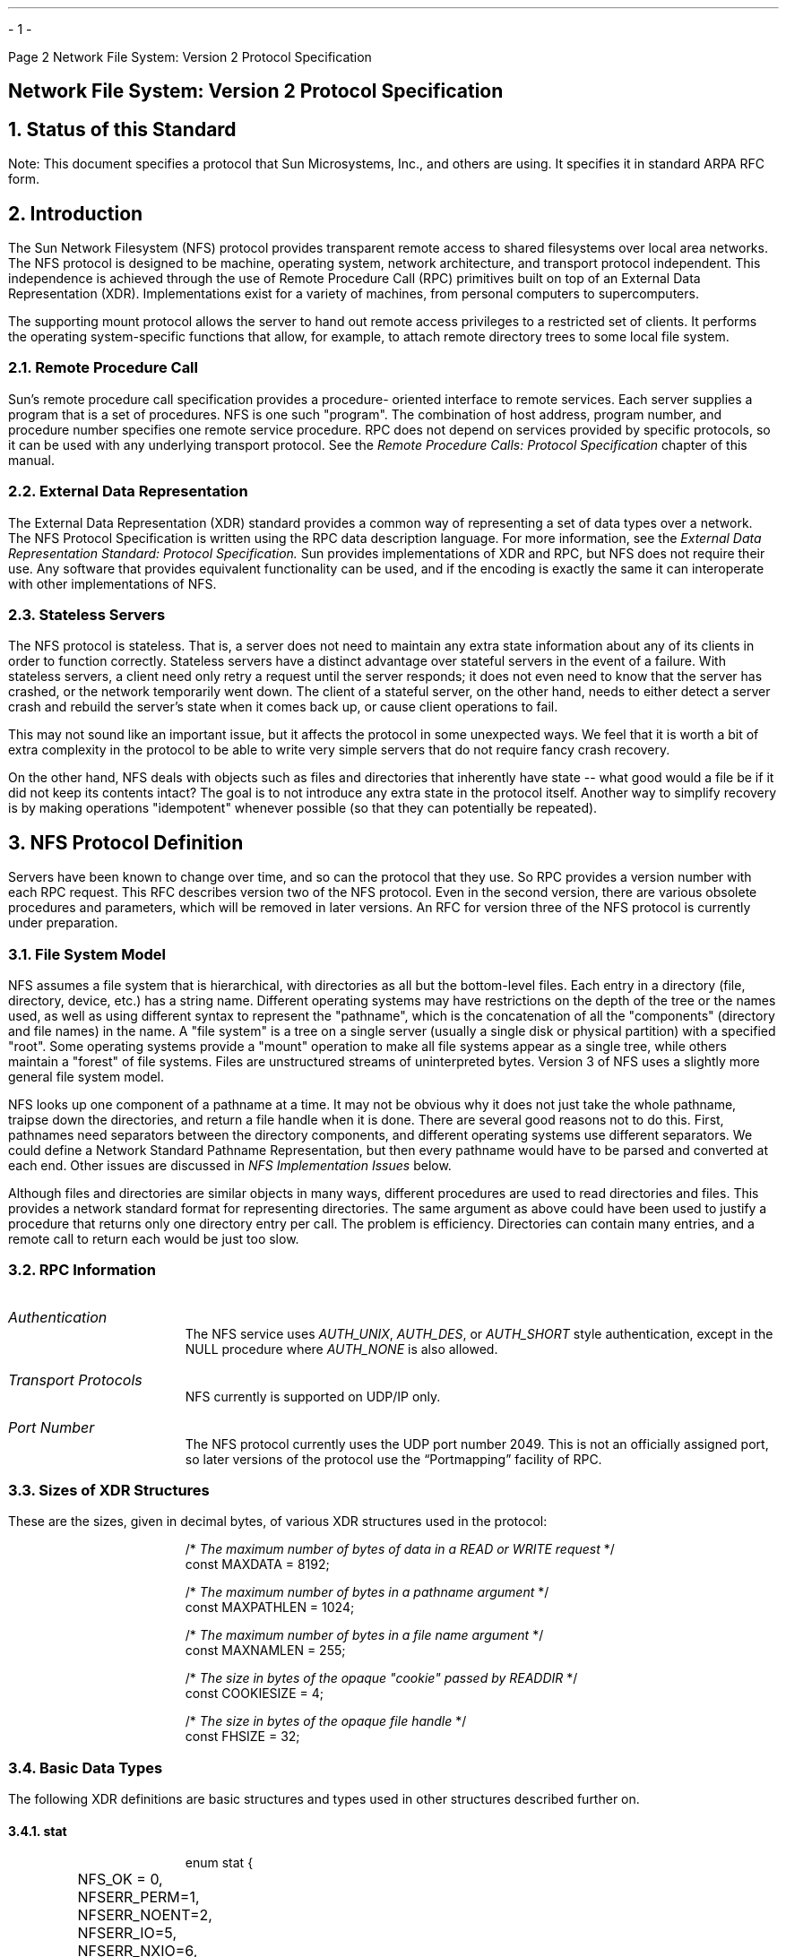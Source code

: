 .\"
.\" Must use  --  tbl  --  with this one
.\"
.\" @(#)nfs.rfc.ms	2.2 88/08/05 4.0 RPCSRC
.\" $FreeBSD: src/lib/libc/rpc/PSD.doc/nfs.rfc.ms,v 1.3 2002/10/29 14:56:06 ru Exp $
.\"
.de BT
.if \\n%=1 .tl ''- % -''
..
.ND
.\" prevent excess underlining in nroff
.if n .fp 2 R
.OH 'Network File System: Version 2 Protocol Specification''Page %'
.EH 'Page %''Network File System: Version 2 Protocol Specification'
.if \n%=1 .bp
.SH
\&Network File System: Version 2 Protocol Specification
.IX NFS "" "" "" PAGE MAJOR
.IX "Network File System" "" "" "" PAGE MAJOR
.IX NFS "version-2 protocol specification"
.IX "Network File System" "version-2 protocol specification"
.LP
.NH 0
\&Status of this Standard
.LP
Note: This document specifies a protocol that Sun Microsystems, Inc.,
and others are using.  It specifies it in standard ARPA RFC form.
.NH 1
\&Introduction
.IX NFS introduction
.LP
The Sun Network Filesystem (NFS) protocol provides transparent remote 
access to shared filesystems over local area networks.  The NFS 
protocol is designed to be machine, operating system, network architecture, 
and transport protocol independent.  This independence is 
achieved through the use of Remote Procedure Call (RPC) primitives 
built on top of an External Data Representation (XDR).  Implementations
exist for a variety of machines, from personal computers to
supercomputers.
.LP
The supporting mount protocol allows the server to hand out remote
access privileges to a restricted set of clients.  It performs the
operating system-specific functions that allow, for example, to
attach remote directory trees to some local file system.
.NH 2
\&Remote Procedure Call
.IX "Remote Procedure Call"
.LP
Sun's remote procedure call specification provides a procedure-
oriented interface to remote services.  Each server supplies a
program that is a set of procedures.  NFS is one such "program".
The combination of host address, program number, and procedure
number specifies one remote service procedure.  RPC does not depend
on services provided by specific protocols, so it can be used with
any underlying transport protocol.  See the
.I "Remote Procedure Calls: Protocol Specification"
chapter of this manual.
.NH 2
\&External Data Representation
.IX "External Data Representation"
.LP
The External Data Representation (XDR) standard provides a common
way of representing a set of data types over a network.  
The NFS
Protocol Specification is written using the RPC data description
language.  
For more information, see the
.I " External Data Representation Standard: Protocol Specification."  
Sun provides implementations of XDR and
RPC,  but NFS does not require their use.  Any software that
provides equivalent functionality can be used, and if the encoding
is exactly the same it can interoperate with other implementations
of NFS.
.NH 2
\&Stateless Servers
.IX "stateless servers"
.IX servers stateless
.LP
The NFS protocol is stateless.  That is, a server does not need to
maintain any extra state information about any of its clients in
order to function correctly.  Stateless servers have a distinct
advantage over stateful servers in the event of a failure.  With
stateless servers, a client need only retry a request until the
server responds; it does not even need to know that the server has
crashed, or the network temporarily went down.  The client of a
stateful server, on the other hand, needs to either detect a server
crash and rebuild the server's state when it comes back up, or
cause client operations to fail.
.LP
This may not sound like an important issue, but it affects the
protocol in some unexpected ways.  We feel that it is worth a bit
of extra complexity in the protocol to be able to write very simple
servers that do not require fancy crash recovery.
.LP
On the other hand, NFS deals with objects such as files and
directories that inherently have state -- what good would a file be
if it did not keep its contents intact?  The goal is to not
introduce any extra state in the protocol itself.  Another way to
simplify recovery is by making operations "idempotent" whenever
possible (so that they can potentially be repeated).
.NH 1
\&NFS Protocol Definition
.IX NFS "protocol definition"
.IX NFS protocol
.LP
Servers have been known to change over time, and so can the
protocol that they use. So RPC provides a version number with each
RPC request. This RFC describes version two of the NFS protocol.
Even in the second version, there are various obsolete procedures
and parameters, which will be removed in later versions. An RFC
for version three of the NFS protocol is currently under
preparation.
.NH 2
\&File System Model
.IX filesystem model
.LP
NFS assumes a file system that is hierarchical, with directories as
all but the bottom-level files.  Each entry in a directory (file,
directory, device, etc.)  has a string name.  Different operating
systems may have restrictions on the depth of the tree or the names
used, as well as using different syntax to represent the "pathname",
which is the concatenation of all the "components" (directory and
file names) in the name.  A "file system" is a tree on a single
server (usually a single disk or physical partition) with a specified
"root".  Some operating systems provide a "mount" operation to make
all file systems appear as a single tree, while others maintain a
"forest" of file systems.  Files are unstructured streams of
uninterpreted bytes.  Version 3 of NFS uses a slightly more general
file system model.
.LP
NFS looks up one component of a pathname at a time.  It may not be
obvious why it does not just take the whole pathname, traipse down
the directories, and return a file handle when it is done.  There are
several good reasons not to do this.  First, pathnames need
separators between the directory components, and different operating
systems use different separators.  We could define a Network Standard
Pathname Representation, but then every pathname would have to be
parsed and converted at each end.  Other issues are discussed in
\fINFS Implementation Issues\fP below.
.LP
Although files and directories are similar objects in many ways,
different procedures are used to read directories and files.  This
provides a network standard format for representing directories.  The
same argument as above could have been used to justify a procedure
that returns only one directory entry per call.  The problem is
efficiency.  Directories can contain many entries, and a remote call
to return each would be just too slow.
.NH 2
\&RPC Information
.IX NFS "RPC information"
.IP \fIAuthentication\fP
The   NFS  service uses 
.I AUTH_UNIX ,
.I AUTH_DES ,
or 
.I AUTH_SHORT 
style
authentication, except in  the  NULL procedure where   
.I AUTH_NONE 
is also allowed.
.IP "\fITransport Protocols\fP"
NFS currently is supported on UDP/IP only.  
.IP "\fIPort Number\fP"
The NFS protocol currently uses the UDP port number 2049.  This is
not an officially assigned port, so  later versions of the protocol
use the \*QPortmapping\*U facility of RPC.
.NH 2
\&Sizes of XDR Structures
.IX "XDR structure sizes"
.LP
These are the sizes, given in decimal bytes, of various XDR
structures used in the protocol:
.DS
/* \fIThe maximum number of bytes of data in a READ or WRITE request\fP  */
const MAXDATA = 8192;

/* \fIThe maximum number of bytes in a pathname argument\fP */
const MAXPATHLEN = 1024;

/* \fIThe maximum number of bytes in a file name argument\fP */
const MAXNAMLEN = 255;

/* \fIThe size in bytes of the opaque "cookie" passed by READDIR\fP */
const COOKIESIZE  = 4;

/* \fIThe size in bytes of the opaque file handle\fP */
const FHSIZE = 32;
.DE
.NH 2
\&Basic Data Types
.IX "NFS data types"
.IX NFS "basic data types"
.LP
The following XDR  definitions are basic  structures and types used
in other structures described further on.
.KS
.NH 3
\&stat
.IX "NFS data types" stat "" \fIstat\fP
.DS
enum stat {
	NFS_OK = 0,
	NFSERR_PERM=1,
	NFSERR_NOENT=2,
	NFSERR_IO=5,
	NFSERR_NXIO=6,
	NFSERR_ACCES=13,
	NFSERR_EXIST=17,
	NFSERR_NODEV=19,
	NFSERR_NOTDIR=20,
	NFSERR_ISDIR=21,
	NFSERR_FBIG=27,
	NFSERR_NOSPC=28,
	NFSERR_ROFS=30,
	NFSERR_NAMETOOLONG=63,
	NFSERR_NOTEMPTY=66,
	NFSERR_DQUOT=69,
	NFSERR_STALE=70,
	NFSERR_WFLUSH=99
};
.DE
.KE
.LP
The 
.I stat 
type  is returned with every  procedure's  results.   A
value of 
.I NFS_OK 
indicates that the  call completed successfully and
the  results are  valid.  The  other  values indicate  some kind of
error  occurred on the  server  side  during the servicing   of the
procedure.  The error values are derived from UNIX error numbers.
.IP \fBNFSERR_PERM\fP:
Not owner.  The caller does not have correct ownership
to perform the requested operation.
.IP \fBNFSERR_NOENT\fP:
No such file or directory.    The file or directory
specified does not exist.
.IP \fBNFSERR_IO\fP:
Some sort of hard  error occurred when the operation was
in progress.  This could be a disk error, for example.
.IP \fBNFSERR_NXIO\fP:
No such device or address.
.IP \fBNFSERR_ACCES\fP:
Permission  denied.  The  caller does  not  have the
correct permission to perform the requested operation.
.IP \fBNFSERR_EXIST\fP:
File exists.  The file specified already exists.
.IP \fBNFSERR_NODEV\fP:
No such device.
.IP \fBNFSERR_NOTDIR\fP:
Not   a  directory.    The  caller  specified   a
non-directory in a directory operation.
.IP \fBNFSERR_ISDIR\fP:
Is a directory.  The caller specified  a directory in
a non- directory operation.
.IP \fBNFSERR_FBIG\fP:
File too large.   The  operation caused a file to grow
beyond the server's limit.
.IP \fBNFSERR_NOSPC\fP:
No space left on  device.   The operation caused the
server's filesystem to reach its limit.
.IP \fBNFSERR_ROFS\fP:
Read-only filesystem.  Write attempted on a read-only filesystem.
.IP \fBNFSERR_NAMETOOLONG\fP:
File name   too   long.  The file  name  in  an operation was too long.
.IP \fBNFSERR_NOTEMPTY\fP:
Directory   not empty.  Attempted  to   remove  a
directory that was not empty.
.IP \fBNFSERR_DQUOT\fP:
Disk quota exceeded.  The client's disk  quota on the
server has been exceeded.
.IP \fBNFSERR_STALE\fP:
The  "fhandle" given in   the arguments was invalid.
That is, the file referred to by that file handle no longer exists,
or access to it has been revoked.
.IP \fBNFSERR_WFLUSH\fP:
The server's  write cache  used  in the
.I WRITECACHE 
call got flushed to disk.
.LP
.KS
.NH 3
\&ftype
.IX "NFS data types" ftype "" \fIftype\fP
.DS
enum ftype {
	NFNON = 0,
	NFREG = 1,
	NFDIR = 2,
	NFBLK = 3,
	NFCHR = 4,
	NFLNK = 5
};
.DE
.KE
The enumeration
.I ftype 
gives the type of a file.  The type 
.I NFNON 
indicates a non-file,
.I NFREG 
is a regular file, 
.I NFDIR 
is a directory,
.I NFBLK 
is a block-special device, 
.I NFCHR 
is a character-special device, and
.I NFLNK 
is a symbolic link.
.KS
.NH 3
\&fhandle
.IX "NFS data types" fhandle "" \fIfhandle\fP
.DS
typedef opaque fhandle[FHSIZE];
.DE
.KE
The
.I fhandle 
is the file handle passed between the server and the client.  
All file operations are done using file handles to refer to a file or 
directory.  The file handle can contain whatever information the server
needs to distinguish an individual file.
.KS
.NH 3
\&timeval
.IX "NFS data types" timeval "" \fItimeval\fP
.DS
struct timeval {
	unsigned int seconds;
	unsigned int useconds;
};
.DE
.KE
The 
.I timeval
structure is the number of seconds and microseconds 
since midnight January 1, 1970, Greenwich Mean Time.  It is used to 
pass time and date information.
.KS
.NH 3
\&fattr
.IX "NFS data types" fattr "" \fIfattr\fP
.DS
struct fattr {
	ftype        type;
	unsigned int mode;
	unsigned int nlink;
	unsigned int uid;
	unsigned int gid;
	unsigned int size;
	unsigned int blocksize;
	unsigned int rdev;
	unsigned int blocks;
	unsigned int fsid;
	unsigned int fileid;
	timeval      atime;
	timeval      mtime;
	timeval      ctime;
};
.DE
.KE
The
.I fattr 
structure contains the attributes of a file; "type" is the type of
the file; "nlink" is the number of hard links to the file (the number
of different names for the same file); "uid" is the user
identification number of the owner of the file; "gid" is the group
identification number of the group of the file; "size" is the size in
bytes of the file; "blocksize" is the size in bytes of a block of the
file; "rdev" is the device number of the file if it is type
.I NFCHR 
or
.I NFBLK ;
"blocks" is the number of blocks the file takes up on disk; "fsid" is
the file system identifier for the filesystem containing the file;
"fileid" is a number that uniquely identifies the file within its
filesystem; "atime" is the time when the file was last accessed for
either read or write; "mtime" is the time when the file data was last
modified (written); and "ctime" is the time when the status of the
file was last changed.  Writing to the file also changes "ctime" if
the size of the file changes.
.LP
"mode" is the access mode encoded as a set of bits.  Notice that the
file type is specified both in the mode bits and in the file type.
This is really a bug in the protocol and will be fixed in future
versions.  The descriptions given below specify the bit positions
using octal numbers.
.TS
box tab (&) ;
cfI cfI
lfL l .
Bit&Description
_
0040000&This is a directory; "type" field should be NFDIR.
0020000&This is a character special file; "type" field should be NFCHR. 
0060000&This is a block special file; "type" field should be NFBLK. 
0100000&This is a regular file; "type" field should be NFREG.
0120000&This is a symbolic link file;  "type" field should be NFLNK. 
0140000&This is a named socket; "type" field should be NFNON.
0004000&Set user id on execution.
0002000&Set group id on execution.
0001000&Save swapped text even after use.
0000400&Read permission for owner.
0000200&Write permission for owner.
0000100&Execute and search permission for owner.
0000040&Read permission for group.
0000020&Write permission for group.
0000010&Execute and search permission for group.
0000004&Read permission for others.
0000002&Write permission for others.
0000001&Execute and search permission for others.
.TE
.KS
Notes:
.IP 
The bits are  the same as the mode   bits returned  by  the
.I stat(2) 
system call in the UNIX system.  The file  type is  specified  both in
the mode  bits  and in  the file type.   This   is fixed  in future
versions.
.IP
The "rdev" field in the attributes structure is an operating system
specific device specifier.  It  will be  removed and generalized in
the next revision of the protocol.
.KE
.LP
.KS
.NH 3
\&sattr
.IX "NFS data types" sattr "" \fIsattr\fP
.DS
struct sattr {
	unsigned int mode;
	unsigned int uid;
	unsigned int gid;
	unsigned int size;
	timeval      atime;
	timeval      mtime;
};
.DE
.KE
The 
.I sattr
structure contains the file attributes which can be set
from the client.  The fields are the same as for  
.I fattr 
above.  A "size" of zero  means the file should be  truncated.
A value of -1 indicates a field that should be ignored.
.LP
.KS
.NH 3
\&filename
.IX "NFS data types" filename "" \fIfilename\fP
.DS
typedef string filename<MAXNAMLEN>;
.DE
.KE
The type
.I filename 
is used for  passing file names  or  pathname components.
.LP
.KS
.NH 3
\&path
.IX "NFS data types" path "" \fIpath\fP
.DS
typedef string path<MAXPATHLEN>;
.DE
.KE
The type
.I path 
is a pathname.  The server considers it as a string
with no internal structure,  but to the client  it is the name of a
node in a filesystem tree.
.LP
.KS
.NH 3
\&attrstat
.IX "NFS data types" attrstat "" \fIattrstat\fP
.DS
union attrstat switch (stat status) {
	case NFS_OK:
		fattr attributes;
	default:
		void;
};
.DE
.KE
The 
.I attrstat 
structure is a common procedure result.  It contains
a  "status" and,  if  the call   succeeded,   it also contains  the
attributes of the file on which the operation was done.
.LP
.KS
.NH 3
\&diropargs
.IX "NFS data types" diropargs "" \fIdiropargs\fP
.DS
struct diropargs {
	fhandle  dir;
	filename name;
};
.DE
.KE
The  
.I diropargs 
structure is used  in  directory  operations.  The
"fhandle" "dir" is the directory in  which to find the file "name".
A directory operation is one in which the directory is affected.
.LP
.KS
.NH 3
\&diropres
.IX "NFS data types" diropres "" \fIdiropres\fP
.DS
union diropres switch (stat status) {
	case NFS_OK:
		struct {
			fhandle file;
			fattr   attributes;
		} diropok;
	default:
		void;
};
.DE
.KE
The results of a directory operation  are returned  in a 
.I diropres 
structure.  If the call succeeded, a new file handle "file" and the
"attributes" associated with that file are  returned along with the
"status".
.NH 2
\&Server Procedures
.IX "NFS server procedures" "" "" "" PAGE MAJOR
.LP
The  protocol definition  is given as   a  set  of  procedures with
arguments  and results defined using the   RPC  language.   A brief
description of the function of each procedure should provide enough
information to allow implementation.
.LP
All of  the procedures  in   the NFS  protocol  are assumed  to  be
synchronous.   When a procedure  returns to the  client, the client
can assume that the operation has completed and any data associated
with the request is  now on stable storage.  For  example, a client
.I WRITE 
request   may  cause  the   server  to  update  data  blocks,
filesystem information blocks (such as indirect  blocks),  and file
attribute  information (size  and  modify  times).  When  the 
.I WRITE 
returns to the client, it can assume  that the write  is safe, even
in case of  a server  crash, and  it can discard the  data written.
This is a very important part  of the statelessness  of the server.
If the server waited to flush data from remote requests, the client
would have to  save those requests so that  it could resend them in
case of a server crash.
.ie t .DS
.el .DS L

.ft I
/*
* Remote file service routines
*/
.ft CW
program NFS_PROGRAM {
	version NFS_VERSION {
		void        NFSPROC_NULL(void)              = 0;
		attrstat    NFSPROC_GETATTR(fhandle)        = 1;
		attrstat    NFSPROC_SETATTR(sattrargs)      = 2;
		void        NFSPROC_ROOT(void)              = 3;
		diropres    NFSPROC_LOOKUP(diropargs)       = 4;
		readlinkres NFSPROC_READLINK(fhandle)       = 5;
		readres     NFSPROC_READ(readargs)          = 6;
		void        NFSPROC_WRITECACHE(void)        = 7;
		attrstat    NFSPROC_WRITE(writeargs)        = 8;
		diropres    NFSPROC_CREATE(createargs)      = 9;
		stat        NFSPROC_REMOVE(diropargs)       = 10;
		stat        NFSPROC_RENAME(renameargs)      = 11;
		stat        NFSPROC_LINK(linkargs)          = 12;
		stat        NFSPROC_SYMLINK(symlinkargs)    = 13;
		diropres    NFSPROC_MKDIR(createargs)       = 14;
		stat        NFSPROC_RMDIR(diropargs)        = 15;
		readdirres  NFSPROC_READDIR(readdirargs)    = 16;
		statfsres   NFSPROC_STATFS(fhandle)         = 17;
	} = 2;
} = 100003;
.DE
.KS
.NH 3
\&Do Nothing
.IX "NFS server procedures" NFSPROC_NULL() "" \fINFSPROC_NULL()\fP
.DS
void 
NFSPROC_NULL(void) = 0;
.DE
.KE
This procedure does no work.   It is made available  in  all RPC
services to allow server response testing and timing.
.KS
.NH 3
\&Get File Attributes
.IX "NFS server procedures" NFSPROC_GETATTR() "" \fINFSPROC_GETATTR()\fP
.DS
attrstat 
NFSPROC_GETATTR (fhandle) = 1;
.DE
.KE
If the reply  status is 
.I NFS_OK ,
then  the reply attributes contains
the attributes for the file given by the input fhandle.
.KS
.NH 3
\&Set File Attributes
.IX "NFS server procedures" NFSPROC_SETATTR() "" \fINFSPROC_SETATTR()\fP
.DS
struct sattrargs {
	fhandle file;
	sattr attributes;
	};

attrstat
NFSPROC_SETATTR (sattrargs) = 2;
.DE
.KE
The  "attributes" argument  contains fields which are either  -1 or
are  the  new value for  the  attributes of  "file".   If the reply
status is 
.I NFS_OK ,
then the  reply attributes have the attributes of
the file after the "SETATTR" operation has completed.
.LP
Note: The use of -1 to indicate an unused field in "attributes" is
changed in the next version of the protocol.
.KS
.NH 3
\&Get Filesystem Root
.IX "NFS server procedures" NFSPROC_ROOT "" \fINFSPROC_ROOT\fP
.DS
void 
NFSPROC_ROOT(void) = 3;
.DE
.KE
Obsolete.  This procedure  is no longer used   because  finding the
root file handle of a filesystem requires moving  pathnames between
client  and server.  To  do  this right we would  have  to define a
network standard representation of pathnames.  Instead, the
function  of  looking up  the   root  file handle  is  done  by the
.I MNTPROC_MNT() 
procedure.    (See the
.I "Mount Protocol Definition"
later in this chapter for details).
.KS
.NH 3
\&Look Up File Name
.IX "NFS server procedures" NFSPROC_LOOKUP() "" \fINFSPROC_LOOKUP()\fP
.DS
diropres
NFSPROC_LOOKUP(diropargs) = 4;
.DE
.KE
If  the reply "status"  is 
.I NFS_OK ,
then the reply  "file" and reply
"attributes" are the file handle and attributes for the file "name"
in the directory given by "dir" in the argument.
.KS
.NH 3
\&Read From Symbolic Link
.IX "NFS server procedures" NFSPROC_READLINK() "" \fINFSPROC_READLINK()\fP
.DS
union readlinkres switch (stat status) {
	case NFS_OK:
		path data;
	default:
		void;
};

readlinkres
NFSPROC_READLINK(fhandle) = 5;
.DE
.KE
If "status" has the value 
.I NFS_OK ,
then the reply "data" is the data in 
the symbolic link given by the file referred to by the fhandle argument.
.LP
Note:  since   NFS always  parses pathnames    on the  client, the
pathname in  a symbolic  link may  mean something  different (or be
meaningless) on a different client or on the server if  a different
pathname syntax is used.
.KS
.NH 3
\&Read From File
.IX "NFS server procedures" NFSPROC_READ "" \fINFSPROC_READ\fP
.DS
struct readargs {
	fhandle file;
	unsigned offset;
	unsigned count;
	unsigned totalcount;
};

union readres switch (stat status) {
	case NFS_OK:
		fattr attributes;
		opaque data<NFS_MAXDATA>;
	default:
		void;
};

readres
NFSPROC_READ(readargs) = 6;
.DE
.KE
Returns  up  to  "count" bytes of   "data" from  the file  given by
"file", starting at "offset" bytes from  the beginning of the file.
The first byte of the file is  at offset zero.  The file attributes
after the read takes place are returned in "attributes".
.LP
Note: The  argument "totalcount" is  unused, and is removed in the
next protocol revision.
.KS
.NH 3
\&Write to Cache
.IX "NFS server procedures" NFSPROC_WRITECACHE() "" \fINFSPROC_WRITECACHE()\fP
.DS
void
NFSPROC_WRITECACHE(void) = 7;
.DE
.KE
To be used in the next protocol revision.
.KS
.NH 3
\&Write to File
.IX "NFS server procedures" NFSPROC_WRITE() "" \fINFSPROC_WRITE()\fP
.DS
struct writeargs {
	fhandle file;          
	unsigned beginoffset;  
	unsigned offset;       
	unsigned totalcount;   
	opaque data<NFS_MAXDATA>;
};

attrstat	
NFSPROC_WRITE(writeargs) = 8;
.DE
.KE
Writes   "data" beginning  "offset"  bytes  from the  beginning  of
"file".  The first byte  of  the file is at  offset  zero.  If  the
reply "status" is NFS_OK, then  the reply "attributes" contains the
attributes  of the file after the  write has  completed.  The write
operation is atomic.  Data from this  call to 
.I WRITE 
will not be mixed with data from another client's calls.
.LP
Note: The arguments "beginoffset" and "totalcount" are ignored and
are removed in the next protocol revision.
.KS
.NH 3
\&Create File
.IX "NFS server procedures" NFSPROC_CREATE() "" \fINFSPROC_CREATE()\fP
.DS
struct createargs {
	diropargs where;
	sattr attributes;
};

diropres
NFSPROC_CREATE(createargs) = 9;
.DE
.KE
The file "name" is created  in the directory given  by "dir".   The
initial  attributes of the  new file  are given by "attributes".  A
reply "status"  of NFS_OK indicates that the  file was created, and
reply "file"   and   reply "attributes"  are    its file handle and
attributes.   Any  other reply  "status"  means that  the operation
failed and no file was created.
.LP
Note: This  routine should pass  an exclusive create flag, meaning
"create the file only if it is not already there".
.KS
.NH 3
\&Remove File
.IX "NFS server procedures" NFSPROC_REMOVE() "" \fINFSPROC_REMOVE()\fP
.DS
stat
NFSPROC_REMOVE(diropargs) = 10;
.DE
.KE
The file "name" is  removed from the directory  given by "dir".   A
reply of NFS_OK means the directory entry was removed.
.LP
Note: possibly non-idempotent operation.
.KS
.NH 3
\&Rename File
.IX "NFS server procedures" NFSPROC_RENAME() "" \fINFSPROC_RENAME()\fP
.DS
struct renameargs {
	diropargs from;	
	diropargs to;
};

stat
NFSPROC_RENAME(renameargs) = 11;
.DE
.KE
The existing file "from.name" in  the directory given by "from.dir"
is renamed to "to.name" in the directory given by "to.dir".  If the
reply  is 
.I NFS_OK ,
the file was  renamed.  The  
RENAME  
operation is
atomic on the server; it cannot be interrupted in the middle.
.LP
Note: possibly non-idempotent operation.
.KS
.NH 3
\&Create Link to File
.IX "NFS server procedures" NFSPROC_LINK() "" \fINFSPROC_LINK()\fP
.DS
struct linkargs {
	fhandle from;
	diropargs to;
};

stat
NFSPROC_LINK(linkargs) = 12;
.DE
.KE
Creates the  file "to.name"  in the directory  given   by "to.dir",
which is a hard link to the existing file given  by "from".  If the
return value is 
.I NFS_OK ,
a link was created.  Any other return value
indicates an error, and the link was not created.
.LP
A hard link should have the property that changes  to either of the
linked files are reflected in both files.  When a hard link is made
to a  file, the attributes  for  the file should  have  a value for
"nlink" that is one greater than the value before the link.
.LP
Note: possibly non-idempotent operation.
.KS
.NH 3
\&Create Symbolic Link
.IX "NFS server procedures" NFSPROC_SYMLINK() "" \fINFSPROC_SYMLINK()\fP
.DS
struct symlinkargs {
	diropargs from;
	path to;
	sattr attributes;
};

stat
NFSPROC_SYMLINK(symlinkargs) = 13;
.DE
.KE
Creates the  file "from.name" with  ftype  
.I NFLNK 
in  the  directory
given by "from.dir".   The new file contains  the pathname "to" and
has initial attributes given by "attributes".  If  the return value
is 
.I NFS_OK ,
a link was created.  Any other return value indicates an
error, and the link was not created.
.LP
A symbolic  link is  a pointer to another file.   The name given in
"to" is  not interpreted by  the server, only stored in  the  newly
created file.  When the client references a file that is a symbolic
link, the contents of the symbolic  link are normally transparently
reinterpreted  as a pathname  to substitute.   A 
.I READLINK 
operation returns the data to the client for interpretation.
.LP
Note:  On UNIX servers the attributes are never used, since
symbolic links always have mode 0777.
.KS
.NH 3
\&Create Directory
.IX "NFS server procedures" NFSPROC_MKDIR() "" \fINFSPROC_MKDIR()\fP
.DS
diropres
NFSPROC_MKDIR (createargs) = 14;
.DE
.KE
The new directory "where.name" is created in the directory given by
"where.dir".  The initial attributes of the new directory are given
by "attributes".  A reply "status" of NFS_OK indicates that the new
directory was created, and reply "file" and  reply "attributes" are
its file  handle and attributes.  Any  other  reply "status"  means
that the operation failed and no directory was created.
.LP
Note: possibly non-idempotent operation.
.KS
.NH 3
\&Remove Directory
.IX "NFS server procedures" NFSPROC_RMDIR() "" \fINFSPROC_RMDIR()\fP
.DS
stat
NFSPROC_RMDIR(diropargs) = 15;
.DE
.KE
The existing empty directory "name" in the directory given by "dir"
is removed.  If the reply is 
.I NFS_OK ,
the directory was removed.
.LP
Note: possibly non-idempotent operation.
.KS
.NH 3
\&Read From Directory
.IX "NFS server procedures" NFSPROC_READDIR() "" \fINFSPROC_READDIR()\fP
.DS
struct readdirargs {
	fhandle dir;            
	nfscookie cookie;
	unsigned count;         
};

struct entry {
	unsigned fileid;
	filename name;
	nfscookie cookie;
	entry *nextentry;
};

union readdirres switch (stat status) {
	case NFS_OK:
		struct {
			entry *entries;
			bool eof;
		} readdirok;
	default:
		void;
};

readdirres
NFSPROC_READDIR (readdirargs) = 16;
.DE
.KE
Returns a variable number of  directory entries,  with a total size
of up to "count" bytes, from the directory given  by "dir".  If the
returned  value of "status"  is 
.I NFS_OK ,
then  it  is followed  by a
variable  number  of "entry"s.    Each "entry" contains  a "fileid"
which consists of a  unique number  to identify the  file within  a
filesystem,  the  "name" of the  file, and a "cookie" which   is an
opaque pointer to the next entry in  the  directory.  The cookie is
used  in the next  
.I READDIR 
call to get more  entries  starting at a
given point in  the directory.  The  special cookie zero (all  bits
zero) can be used to get the entries starting  at the  beginning of
the directory.  The "fileid" field should be the same number as the
"fileid" in the the  attributes of the  file.  (See the
.I "Basic Data Types"
section.) 
The "eof" flag has a value of
.I TRUE 
if there are no more entries in the directory.
.KS
.NH 3
\&Get Filesystem Attributes
.IX "NFS server procedures" NFSPROC_STATFS() "" \fINFSPROC_STATFS()\fP
.DS
union statfsres (stat status) {
	case NFS_OK:
		struct {
			unsigned tsize; 
			unsigned bsize; 
			unsigned blocks;
			unsigned bfree; 
			unsigned bavail;
		} info;
	default:
		void;
};

statfsres
NFSPROC_STATFS(fhandle) = 17;
.DE
.KE
If the  reply "status"  is 
.I NFS_OK ,
then the  reply "info" gives the
attributes for the filesystem that contains file referred to by the
input fhandle.  The attribute fields contain the following values:
.IP tsize:   
The optimum transfer size of the server in bytes.  This is
the number  of bytes the server  would like to have in the
data part of READ and WRITE requests.
.IP bsize:   
The block size in bytes of the filesystem.
.IP blocks:  
The total number of "bsize" blocks on the filesystem.
.IP bfree:   
The number of free "bsize" blocks on the filesystem.
.IP bavail:  
The number of  "bsize" blocks  available to non-privileged users.
.LP
Note: This call does not  work well if a  filesystem has  variable
size blocks.
.NH 1
\&NFS Implementation Issues
.IX NFS implementation
.LP
The NFS protocol is designed to be operating system independent, but
since this version was designed in a UNIX environment, many
operations have semantics similar to the operations of the UNIX file
system.  This section discusses some of the implementation-specific
semantic issues.
.NH 2
\&Server/Client Relationship
.IX NFS "server/client relationship"
.LP
The NFS protocol is designed to allow servers to be as simple and
general as possible.  Sometimes the simplicity of the server can be a
problem, if the client wants to implement complicated filesystem
semantics.
.LP
For example, some operating systems allow removal of open files.  A
process can open a file and, while it is open, remove it from the
directory.  The file can be read and written as long as the process
keeps it open, even though the file has no name in the filesystem.
It is impossible for a stateless server to implement these semantics.
The client can do some tricks such as renaming the file on remove,
and only removing it on close.  We believe that the server provides
enough functionality to implement most file system semantics on the
client.
.LP
Every NFS client can also potentially be a server, and remote and
local mounted filesystems can be freely intermixed.  This leads to
some interesting problems when a client travels down the directory
tree of a remote filesystem and reaches the mount point on the server
for another remote filesystem.  Allowing the server to follow the
second remote mount would require loop detection, server lookup, and
user revalidation.  Instead, we decided not to let clients cross a
server's mount point.  When a client does a LOOKUP on a directory on
which the server has mounted a filesystem, the client sees the
underlying directory instead of the mounted directory.  A client can
do remote mounts that match the server's mount points to maintain the
server's view.
.LP
.NH 2
\&Pathname Interpretation
.IX NFS "pathname interpretation"
.LP
There are a few complications to the rule that pathnames are always
parsed on the client.  For example, symbolic links could have
different interpretations on different clients.  Another common
problem for non-UNIX implementations is the special interpretation of
the pathname ".."  to mean the parent of a given directory.  The next
revision of the protocol uses an explicit flag to indicate the parent
instead.
.NH 2
\&Permission Issues
.IX NFS "permission issues"
.LP
The NFS protocol, strictly speaking, does not define the permission
checking used  by servers.  However,  it is  expected that a server
will do normal operating system permission checking using 
.I AUTH_UNIX 
style authentication as the basis of its protection mechanism.  The
server gets the client's effective "uid", effective "gid", and groups
on each call and uses them to check permission.  There are various
problems with this method that can been resolved in interesting ways.
.LP
Using "uid" and "gid" implies that the client and server share the
same "uid" list.  Every server and client pair must have the same
mapping from user to "uid" and from group to "gid".  Since every
client can also be a server, this tends to imply that the whole
network shares the same "uid/gid" space.
.I AUTH_DES 
(and the  next
revision of the NFS protocol) uses string names instead of numbers,
but there are still complex problems to be solved.
.LP
Another problem arises due to the usually stateful open operation.
Most operating systems check permission at open time, and then check
that the file is open on each read and write request.  With stateless
servers, the server has no idea that the file is open and must do
permission checking on each read and write call.  On a local
filesystem, a user can open a file and then change the permissions so
that no one is allowed to touch it, but will still be able to write
to the file because it is open.  On a remote filesystem, by contrast,
the write would fail.  To get around this problem, the server's
permission checking algorithm should allow the owner of a file to
access it regardless of the permission setting.
.LP
A similar problem has to do with paging in from a file over the
network.  The operating system usually checks for execute permission
before opening a file for demand paging, and then reads blocks from
the open file.  The file may not have read permission, but after it
is opened it doesn't matter.  An NFS server can not tell the
difference between a normal file read and a demand page-in read.  To
make this work, the server allows reading of files if the "uid" given
in the call has execute or read permission on the file.
.LP
In most operating systems, a particular user (on the user ID zero)
has access to all files no matter what permission and ownership they
have.  This "super-user" permission may not be allowed on the server,
since anyone who can become super-user on their workstation could
gain access to all remote files.  The UNIX server by default maps
user id 0 to -2 before doing its access checking.  This works except
for NFS root filesystems, where super-user access cannot be avoided.
.NH 2
\&Setting RPC Parameters
.IX NFS "setting RPC parameters"
.LP
Various file system parameters and options should be set at mount
time.  The mount protocol is described in the appendix below.  For
example, "Soft" mounts as well as "Hard" mounts are usually both
provided.  Soft mounted file systems return errors when RPC
operations fail (after a given number of optional retransmissions),
while hard mounted file systems continue to retransmit forever.
Clients and servers may need to keep caches of recent operations to
help avoid problems with non-idempotent operations.
.NH 1
\&Mount Protocol Definition
.IX "mount protocol" "" "" "" PAGE MAJOR
.sp 1
.NH 2
\&Introduction
.IX "mount protocol" introduction
.LP
The mount protocol is separate from, but related to, the NFS
protocol.  It provides operating system specific services to get the
NFS off the ground -- looking up server path names, validating user
identity, and checking access permissions.  Clients use the mount
protocol to get the first file handle, which allows them entry into a
remote filesystem.
.LP
The mount protocol is kept separate from the NFS protocol to make it
easy to plug in new access checking and validation methods without
changing the NFS server protocol.
.LP
Notice that the protocol definition implies stateful servers because
the server maintains a list of client's mount requests.  The mount
list information is not critical for the correct functioning of
either the client or the server.  It is intended for advisory use
only, for example, to warn possible clients when a server is going
down.
.LP
Version one of the mount protocol is used with version two of the NFS
protocol.  The only connecting point is the
.I fhandle 
structure, which is the same for both protocols.
.NH 2
\&RPC Information
.IX "mount protocol"  "RPC information"
.IP \fIAuthentication\fP
The mount service uses 
.I AUTH_UNIX 
and 
.I AUTH_DES 
style authentication only.
.IP "\fITransport Protocols\fP"
The mount service is currently supported on UDP/IP only.
.IP "\fIPort Number\fP"
Consult the server's portmapper, described in the chapter
.I "Remote Procedure Calls: Protocol Specification",
to  find  the  port number on which the mount service is registered.
.NH 2
\&Sizes of XDR Structures
.IX "mount protocol" "XDR structure sizes"
.LP
These  are  the sizes,   given  in  decimal   bytes, of various XDR
structures used in the protocol:
.DS
/* \fIThe maximum number of bytes in a pathname argument\fP */
const MNTPATHLEN = 1024;

/* \fIThe maximum number of bytes in a name argument\fP */
const MNTNAMLEN = 255;

/* \fIThe size in bytes of the opaque file handle\fP */
const FHSIZE = 32;
.DE
.NH 2
\&Basic Data Types
.IX "mount protocol" "basic data types"
.IX "mount data types"
.LP
This section presents the data  types used by  the  mount protocol.
In many cases they are similar to the types used in NFS.
.KS
.NH 3
\&fhandle
.IX "mount data types" fhandle "" \fIfhandle\fP
.DS
typedef opaque fhandle[FHSIZE];
.DE
.KE
The type 
.I fhandle 
is the file handle that the server passes to the
client.  All file operations are done  using file handles  to refer
to a  file  or directory.   The  file handle  can  contain whatever
information the server needs to distinguish an individual file.
.LP
This  is the  same as the "fhandle" XDR definition in version 2 of
the NFS protocol;  see 
.I "Basic Data Types"
in the definition of the NFS protocol, above.
.KS
.NH 3
\&fhstatus
.IX "mount data types" fhstatus "" \fIfhstatus\fP
.DS
union fhstatus switch (unsigned status) {
	case 0:
		fhandle directory;
	default:
		void;
};
.DE
.KE
The type 
.I fhstatus 
is a union.  If a "status" of zero is returned,
the  call completed   successfully, and  a  file handle   for   the
"directory"  follows.  A  non-zero  status indicates  some  sort of
error.  In this case the status is a UNIX error number.
.KS
.NH 3
\&dirpath
.IX "mount data types" dirpath "" \fIdirpath\fP
.DS
typedef string dirpath<MNTPATHLEN>;
.DE
.KE
The type 
.I dirpath 
is a server pathname of a directory.
.KS
.NH 3
\&name
.IX "mount data types" name "" \fIname\fP
.DS
typedef string name<MNTNAMLEN>;
.DE
.KE
The type 
.I name 
is an arbitrary string used for various names.
.NH 2
\&Server Procedures
.IX "mount server procedures"
.LP
The following sections define the RPC procedures  supplied by a
mount server.
.ie t .DS
.el .DS L
.ft I
/*
* Protocol description for the mount program
*/
.ft CW

program MOUNTPROG {
.ft I
/*
* Version 1 of the mount protocol used with
* version 2 of the NFS protocol.
*/
.ft CW
	version MOUNTVERS {
		void        MOUNTPROC_NULL(void)    = 0;
		fhstatus    MOUNTPROC_MNT(dirpath)  = 1;
		mountlist   MOUNTPROC_DUMP(void)    = 2;
		void        MOUNTPROC_UMNT(dirpath) = 3;
		void        MOUNTPROC_UMNTALL(void) = 4;
		exportlist  MOUNTPROC_EXPORT(void)  = 5;
	} = 1;
} = 100005;
.DE
.KS
.NH 3
\&Do Nothing
.IX "mount server procedures" MNTPROC_NULL() "" \fIMNTPROC_NULL()\fP
.DS
void 
MNTPROC_NULL(void) = 0;
.DE
.KE
This  procedure does no work.  It   is  made  available in all  RPC
services to allow server response testing and timing.
.KS
.NH 3
\&Add Mount Entry
.IX "mount server procedures" MNTPROC_MNT() "" \fIMNTPROC_MNT()\fP
.DS
fhstatus
MNTPROC_MNT(dirpath) = 1;
.DE
.KE
If the reply "status" is 0, then the reply "directory" contains the
file handle for the directory "dirname".  This file handle may be
used in the NFS protocol.  This procedure also adds a new entry to
the mount list for this client mounting "dirname".
.KS
.NH 3
\&Return Mount Entries
.IX "mount server procedures" MNTPROC_DUMP() "" \fIMNTPROC_DUMP()\fP
.DS
struct *mountlist {
	name      hostname;
	dirpath   directory;
	mountlist nextentry;
};

mountlist
MNTPROC_DUMP(void) = 2;
.DE
.KE
Returns  the list of  remote mounted filesystems.   The "mountlist"
contains one entry for each "hostname" and "directory" pair.
.KS
.NH 3
\&Remove Mount Entry
.IX "mount server procedures" MNTPROC_UMNT() "" \fIMNTPROC_UMNT()\fP
.DS
void
MNTPROC_UMNT(dirpath) = 3;
.DE
.KE
Removes the mount list entry for the input "dirpath".
.KS
.NH 3
\&Remove All Mount Entries
.IX "mount server procedures" MNTPROC_UMNTALL() "" \fIMNTPROC_UMNTALL()\fP
.DS
void
MNTPROC_UMNTALL(void) = 4;
.DE
.KE
Removes all of the mount list entries for this client.
.KS
.NH 3
\&Return Export List
.IX "mount server procedures" MNTPROC_EXPORT() "" \fIMNTPROC_EXPORT()\fP
.DS
struct *groups {
	name grname;
	groups grnext;
};

struct *exportlist {
	dirpath filesys;
	groups groups;
	exportlist next;
};

exportlist
MNTPROC_EXPORT(void) = 5;
.DE
.KE
Returns a variable number of export list entries.  Each entry
contains a filesystem name and a list of groups that are allowed to
import it.  The filesystem name is in "filesys", and the group name
is in the list "groups".
.LP
Note:  The exportlist should contain
more information about the status of the filesystem, such as a
read-only flag.

